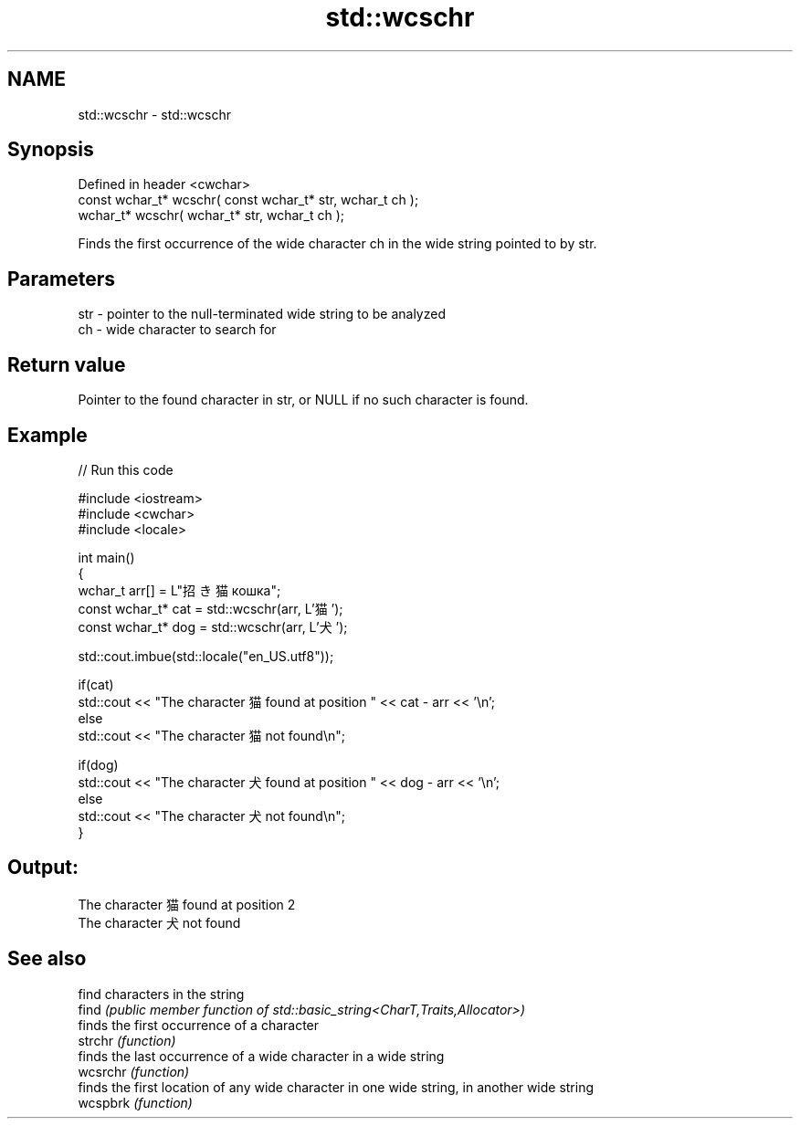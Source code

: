 .TH std::wcschr 3 "2020.03.24" "http://cppreference.com" "C++ Standard Libary"
.SH NAME
std::wcschr \- std::wcschr

.SH Synopsis

  Defined in header <cwchar>
  const wchar_t* wcschr( const wchar_t* str, wchar_t ch );
  wchar_t* wcschr( wchar_t* str, wchar_t ch );

  Finds the first occurrence of the wide character ch in the wide string pointed to by str.

.SH Parameters


  str - pointer to the null-terminated wide string to be analyzed
  ch  - wide character to search for


.SH Return value

  Pointer to the found character in str, or NULL if no such character is found.

.SH Example

  
// Run this code

    #include <iostream>
    #include <cwchar>
    #include <locale>

    int main()
    {
        wchar_t arr[] = L"招き猫 кошка";
        const wchar_t* cat = std::wcschr(arr, L'猫');
        const wchar_t* dog = std::wcschr(arr, L'犬');

        std::cout.imbue(std::locale("en_US.utf8"));

        if(cat)
            std::cout << "The character 猫 found at position " << cat - arr << '\\n';
        else
            std::cout << "The character 猫 not found\\n";

        if(dog)
            std::cout << "The character 犬 found at position " << dog - arr << '\\n';
        else
            std::cout << "The character 犬 not found\\n";
    }

.SH Output:

    The character 猫 found at position 2
    The character 犬 not found


.SH See also


          find characters in the string
  find    \fI(public member function of std::basic_string<CharT,Traits,Allocator>)\fP
          finds the first occurrence of a character
  strchr  \fI(function)\fP
          finds the last occurrence of a wide character in a wide string
  wcsrchr \fI(function)\fP
          finds the first location of any wide character in one wide string, in another wide string
  wcspbrk \fI(function)\fP




